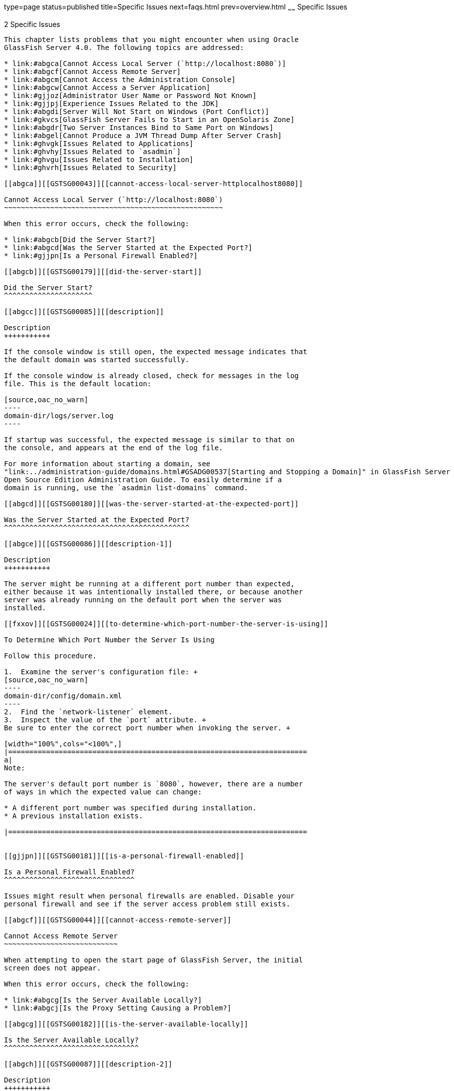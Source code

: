 type=page
status=published
title=Specific Issues
next=faqs.html
prev=overview.html
~~~~~~
Specific Issues
===============

[[GSTSG00003]][[abgbj]]


[[specific-issues]]
2 Specific Issues
-----------------

This chapter lists problems that you might encounter when using Oracle
GlassFish Server 4.0. The following topics are addressed:

* link:#abgca[Cannot Access Local Server (`http://localhost:8080`)]
* link:#abgcf[Cannot Access Remote Server]
* link:#abgcm[Cannot Access the Administration Console]
* link:#abgcw[Cannot Access a Server Application]
* link:#gjjoz[Administrator User Name or Password Not Known]
* link:#gjjpj[Experience Issues Related to the JDK]
* link:#abgdi[Server Will Not Start on Windows (Port Conflict)]
* link:#gkvcs[GlassFish Server Fails to Start in an OpenSolaris Zone]
* link:#abgdr[Two Server Instances Bind to Same Port on Windows]
* link:#abgel[Cannot Produce a JVM Thread Dump After Server Crash]
* link:#ghvgk[Issues Related to Applications]
* link:#ghvhy[Issues Related to `asadmin`]
* link:#ghvgu[Issues Related to Installation]
* link:#ghvrh[Issues Related to Security]

[[abgca]][[GSTSG00043]][[cannot-access-local-server-httplocalhost8080]]

Cannot Access Local Server (`http://localhost:8080`)
~~~~~~~~~~~~~~~~~~~~~~~~~~~~~~~~~~~~~~~~~~~~~~~~~~~~

When this error occurs, check the following:

* link:#abgcb[Did the Server Start?]
* link:#abgcd[Was the Server Started at the Expected Port?]
* link:#gjjpn[Is a Personal Firewall Enabled?]

[[abgcb]][[GSTSG00179]][[did-the-server-start]]

Did the Server Start?
^^^^^^^^^^^^^^^^^^^^^

[[abgcc]][[GSTSG00085]][[description]]

Description
+++++++++++

If the console window is still open, the expected message indicates that
the default domain was started successfully.

If the console window is already closed, check for messages in the log
file. This is the default location:

[source,oac_no_warn]
----
domain-dir/logs/server.log
----

If startup was successful, the expected message is similar to that on
the console, and appears at the end of the log file.

For more information about starting a domain, see
"link:../administration-guide/domains.html#GSADG00537[Starting and Stopping a Domain]" in GlassFish Server
Open Source Edition Administration Guide. To easily determine if a
domain is running, use the `asadmin list-domains` command.

[[abgcd]][[GSTSG00180]][[was-the-server-started-at-the-expected-port]]

Was the Server Started at the Expected Port?
^^^^^^^^^^^^^^^^^^^^^^^^^^^^^^^^^^^^^^^^^^^^

[[abgce]][[GSTSG00086]][[description-1]]

Description
+++++++++++

The server might be running at a different port number than expected,
either because it was intentionally installed there, or because another
server was already running on the default port when the server was
installed.

[[fxxov]][[GSTSG00024]][[to-determine-which-port-number-the-server-is-using]]

To Determine Which Port Number the Server Is Using

Follow this procedure.

1.  Examine the server's configuration file: +
[source,oac_no_warn]
----
domain-dir/config/domain.xml
----
2.  Find the `network-listener` element.
3.  Inspect the value of the `port` attribute. +
Be sure to enter the correct port number when invoking the server. +

[width="100%",cols="<100%",]
|=======================================================================
a|
Note:

The server's default port number is `8080`, however, there are a number
of ways in which the expected value can change:

* A different port number was specified during installation.
* A previous installation exists.

|=======================================================================


[[gjjpn]][[GSTSG00181]][[is-a-personal-firewall-enabled]]

Is a Personal Firewall Enabled?
^^^^^^^^^^^^^^^^^^^^^^^^^^^^^^^

Issues might result when personal firewalls are enabled. Disable your
personal firewall and see if the server access problem still exists.

[[abgcf]][[GSTSG00044]][[cannot-access-remote-server]]

Cannot Access Remote Server
~~~~~~~~~~~~~~~~~~~~~~~~~~~

When attempting to open the start page of GlassFish Server, the initial
screen does not appear.

When this error occurs, check the following:

* link:#abgcg[Is the Server Available Locally?]
* link:#abgcj[Is the Proxy Setting Causing a Problem?]

[[abgcg]][[GSTSG00182]][[is-the-server-available-locally]]

Is the Server Available Locally?
^^^^^^^^^^^^^^^^^^^^^^^^^^^^^^^^

[[abgch]][[GSTSG00087]][[description-2]]

Description
+++++++++++

If the server cannot be accessed from the web, but it is running
locally, then the server is actually running.

[[abgci]][[GSTSG00088]][[solution]]

Solution
++++++++

Verify that the server is running locally.

[[fxxod]][[GSTSG00025]][[to-verify-that-the-server-is-running-locally]]

To Verify That the Server Is Running Locally

Follow this procedure.

1.  Log on to the host where the server is running.
2.  Go to the local web page. For example, if `8080` is the default
port, go to: +
[source,oac_no_warn]
----
http://localhost:8080/
----
If the start page does appear, the web connection is encountering a
problem that prevents accessing the server remotely. If the start page
does not appear, see link:#abgcb[Did the Server Start?].

[[abgcj]][[GSTSG00183]][[is-the-proxy-setting-causing-a-problem]]

Is the Proxy Setting Causing a Problem?
^^^^^^^^^^^^^^^^^^^^^^^^^^^^^^^^^^^^^^^

[[abgck]][[GSTSG00089]][[description-3]]

Description
+++++++++++

The server should be accessible directly from the host on which it is
running (`localhost`); for example, using the default port `8080`:

[source,oac_no_warn]
----
http://localhost:8080/
----

[[abgcl]][[GSTSG00090]][[solution-1]]

Solution
++++++++

A server instance running on `localhost` might not be accessible if the
server host machine is connected to the web through a proxy. To solve
this problem, do one of the following:

* Set the browser to bypass the proxy server when accessing `localhost`.
Refer to the browser's help system for information about how to do this.
* Use the fully-qualified host name or IP address of your system; for
example: +
[source,oac_no_warn]
----
http://myhost.mydomain.com:8080/
----
* Create an entry in the system's hosts file (for example, pointing
`127.0.0.1` to `localhost`; `127.0.0.1` is not proxied).


[width="100%",cols="<100%",]
|=======================================================================
a|
Note:

To determine the host name for the `localhost` machine, type `hostname`
at the command prompt.

|=======================================================================


[[abgcm]][[GSTSG00045]][[cannot-access-the-administration-console]]

Cannot Access the Administration Console
~~~~~~~~~~~~~~~~~~~~~~~~~~~~~~~~~~~~~~~~

The Administration Console provides a graphical interface for
administrative functions. If the Administration Console is not
accessible, check the following:

* link:#abgcn[Is the Application Server Running?]
* link:#abgcq[Is the Administration Console Running on the Expected
Port?]

For more information about the Administration Console, see
"link:../administration-guide/overview.html#GSADG00698[Administration Console]" in GlassFish Server Open
Source Edition Administration Guide.

[[abgcn]][[GSTSG00184]][[is-the-application-server-running]]

Is the Application Server Running?
^^^^^^^^^^^^^^^^^^^^^^^^^^^^^^^^^^

[[abgco]][[GSTSG00091]][[description-4]]

Description
+++++++++++

The server must be running before the Administration Console can be
accessed.

[[abgcp]][[GSTSG00092]][[solution-2]]

Solution
++++++++

Review the information in link:#abgcb[Did the Server Start?] to
determine if the server is running.

[[abgcq]][[GSTSG00185]][[is-the-administration-console-running-on-the-expected-port]]

Is the Administration Console Running on the Expected Port?
^^^^^^^^^^^^^^^^^^^^^^^^^^^^^^^^^^^^^^^^^^^^^^^^^^^^^^^^^^^

[[abgcr]][[GSTSG00093]][[description-5]]

Description
+++++++++++

The default port number for the Administration Console is `4848`.
However, it could be running on a different port number than expected,
either because it was intentionally installed there, or because that
port was in use when the server was started.

[[abgcs]][[GSTSG00094]][[solution-3]]

Solution
++++++++

Refer to link:#abgcd[Was the Server Started at the Expected Port?] for
guidelines on verifying the port on which the Administration Console is
running. Be sure to enter the correct port number and HTTP protocol when
invoking the Administration Console.

[[abgcw]][[GSTSG00046]][[cannot-access-a-server-application]]

Cannot Access a Server Application
~~~~~~~~~~~~~~~~~~~~~~~~~~~~~~~~~~

If a particular application cannot be accessed through GlassFish Server,
check the following:

* link:#abgcx[Is the Application Server Running?]
* link:#abgda[Was Application Deployment Successful?]

[[abgcx]][[GSTSG00186]][[is-the-application-server-running-1]]

Is the Application Server Running?
^^^^^^^^^^^^^^^^^^^^^^^^^^^^^^^^^^

[[abgcy]][[GSTSG00095]][[description-6]]

Description
+++++++++++

If GlassFish Server is not running, applications are not accessible.

[[abgcz]][[GSTSG00096]][[solution-4]]

Solution
++++++++

Review the information in link:#abgcb[Did the Server Start?] to
determine if the server is running. The server must be running before a
server application can be accessed.

[[abgda]][[GSTSG00187]][[was-application-deployment-successful]]

Was Application Deployment Successful?
^^^^^^^^^^^^^^^^^^^^^^^^^^^^^^^^^^^^^^

[[abgdb]][[GSTSG00097]][[description-7]]

Description
+++++++++++

An application must be successfully deployed before it can be accessed.

[[abgdc]][[GSTSG00098]][[solution-5]]

Solution
++++++++

Verify that the application was successfully deployed. There are several
ways to do this:

* Check the server's log file for related entries: +
[source,oac_no_warn]
----
domain-dir/server.log
----
* Use the `asadmin list-applications` command to determine which
applications are deployed.
* View the Applications page in the Administration Console, accessed by
clicking the Applications node.

For more information about deploying applications, see
"link:../application-deployment-guide/deploying-applications.html#GSDPG00004[Deploying Applications]" in GlassFish Server Open
Source Edition Application Deployment Guide. Also see the Administration
Console online help.

[[gjjoz]][[GSTSG00047]][[administrator-user-name-or-password-not-known]]

Administrator User Name or Password Not Known
~~~~~~~~~~~~~~~~~~~~~~~~~~~~~~~~~~~~~~~~~~~~~

If you have forgotten the administrator user name, you can find it by
inspecting the domain-dir`/config/admin-keyfile` file, where domain-dir
is the directory for the domain. In the default domain, `domain1`, the
file to inspect is domain-dir`/config/admin-keyfile`. For a different
domain, substitute its name in the path.

If you have forgotten the administrator password, one solution is to
create a new domain with the admin username and password that you want,
then copy the entry from the `config/admin-keyfile` file in that new
domain to the other domain.

[[gjjpj]][[GSTSG00048]][[experience-issues-related-to-the-jdk]]

Experience Issues Related to the JDK
~~~~~~~~~~~~~~~~~~~~~~~~~~~~~~~~~~~~

[[gjjpl]][[GSTSG00188]][[description-8]]

Description
^^^^^^^^^^^

You experience JDK-related issues in a variety of circumstances.

[[gjjop]][[GSTSG00189]][[solution-6]]

Solution
^^^^^^^^

GlassFish Server 4.0 requires JDK 6, so check your system for that
dependency.

The minimum (and certified) version of the JDK software that is required
for GlassFish Server depends on the operating system:

* For supported operating systems except Mac OS, the minimum required
version is 1.6.0_17.
* For the Mac OS X operating system, the minimum required version is
1.6.0_15.

Ensure that the required JDK software is installed and that the
`JAVA_HOME` environment variable points to the JDK installation
directory, not the Java Runtime Environment (JRE) software.

Set `JAVA_HOME` and `$JAVA_HOME/bin` in the `PATH` to point to the
supported JDK version.

[[abgdi]][[GSTSG00049]][[server-will-not-start-on-windows-port-conflict]]

Server Will Not Start on Windows (Port Conflict)
~~~~~~~~~~~~~~~~~~~~~~~~~~~~~~~~~~~~~~~~~~~~~~~~

If a message similar to the following is displayed when starting
GlassFish Server on Microsoft Windows, a server port conflict has
occurred:

[source,oac_no_warn]
----
Address already in use
----

This error occurs when another application is running on the GlassFish
Server port (default `8080`), or because a previous instance of
GlassFish Server did not shut down cleanly.

You might also check the following:

* link:#abgdj[Is Another Application Running on the Server's Port?]
* link:#abgdk[Has an Ungraceful Shutdown Occurred on a Previously
Running Server?]

[[abgdj]][[GSTSG00190]][[is-another-application-running-on-the-servers-port]]

Is Another Application Running on the Server's Port?
^^^^^^^^^^^^^^^^^^^^^^^^^^^^^^^^^^^^^^^^^^^^^^^^^^^^

If another application is using the server's port, stop the other
application, then restart GlassFish Server.

[[abgdk]][[GSTSG00191]][[has-an-ungraceful-shutdown-occurred-on-a-previously-running-server]]

Has an Ungraceful Shutdown Occurred on a Previously Running Server?
^^^^^^^^^^^^^^^^^^^^^^^^^^^^^^^^^^^^^^^^^^^^^^^^^^^^^^^^^^^^^^^^^^^

Use the `asadmin stop-domain` command to stop the server, or explicitly
kill the Java process and then restart GlassFish Server.

[[gkvcs]][[GSTSG00050]][[glassfish-server-fails-to-start-in-an-opensolaris-zone]]

GlassFish Server Fails to Start in an OpenSolaris Zone
~~~~~~~~~~~~~~~~~~~~~~~~~~~~~~~~~~~~~~~~~~~~~~~~~~~~~~

[[gkvcx]][[GSTSG00192]][[description-9]]

Description
^^^^^^^^^^^

If GlassFish Server is installed in an OpenSolaris zone, an attempt to
start a domain might fail with the following error message:

[source,oac_no_warn]
----
Waiting for DAS to start ..Error starting domain: domain.
The server exited prematurely with exit code 6.
Before it died, it produced the following output:

UTF ERROR ["../../../src/solaris/instrument/EncodingSupport_md.c":66]:
Failed to complete iconv_open() setup
----

The failure occurs because, by default, an OpenSolaris zone is installed
without language and encoding support, which GlassFish Server requires.

[[gkvdf]][[GSTSG00026]][[resolution-to-enable-glassfish-server-to-run-in-an-opensolaris-zone]]

Resolution: To Enable GlassFish Server to Run in an OpenSolaris Zone
^^^^^^^^^^^^^^^^^^^^^^^^^^^^^^^^^^^^^^^^^^^^^^^^^^^^^^^^^^^^^^^^^^^^

1.  Install the package that provides language and encoding support for
your locale. +
[source,oac_no_warn]
----
$ pkg install package-name
----
package-name::
  The name of the package that provides language and encoding support
  for your locale. For example, the name of the package that provides
  language and encoding support for the US English locale is
  `SUNWlang-enUS`.
2.  Set the `LANG` environment variable to the code for your locale. +
For example, if your locale is US English, set the `LANG` environment
variable to `en_US.UTF-8`.

[[abgdr]][[GSTSG00051]][[two-server-instances-bind-to-same-port-on-windows]]

Two Server Instances Bind to Same Port on Windows
~~~~~~~~~~~~~~~~~~~~~~~~~~~~~~~~~~~~~~~~~~~~~~~~~

[[abgds]][[GSTSG00193]][[description-10]]

Description
^^^^^^^^^^^

This problem occurs on Windows XP systems with GlassFish Server
software, and is due to a known Windows security flaw rather than a
problem with GlassFish Server itself.

The problem occurs when two or more instances of GlassFish Server are
created using the same port number for the `instanceport` option; for
example:

[source,oac_no_warn]
----
asadmin create-domain -adminport 5001 options -instanceport 6001 domain
asadmin create-domain -adminport 5002 options -instanceport 6001 domain
----

When the two domains are started on a UNIX or Linux system, a port
conflict error is thrown and the second instance fails to start.
However, when the two domains are started on Windows XP, no error is
thrown, both server instances start, but only the first instance is
accessible at the specified port. When that first server instance is
subsequently shut down, the second instance then becomes accessible.
Moreover, when both instances are running, the Windows `netstat` command
only reports the first instance.

[[fxxyd]][[GSTSG00194]][[solution-7]]

Solution
^^^^^^^^

Be sure to use unique port numbers for all server instances on Windows
systems.

[[abgel]][[GSTSG00052]][[cannot-produce-a-jvm-thread-dump-after-server-crash]]

Cannot Produce a JVM Thread Dump After Server Crash
~~~~~~~~~~~~~~~~~~~~~~~~~~~~~~~~~~~~~~~~~~~~~~~~~~~

[[abgem]][[GSTSG00195]][[description-11]]

Description
^^^^^^^^^^^

If GlassFish Server crashes, the server dumps a core file and, by
default, restarts with the `-Xrs` flag, which prevents the dump of a JVM
thread dump.

[[fxxyw]][[GSTSG00196]][[solution-8]]

Solution
^^^^^^^^

[[ghylc]][[GSTSG00027]][[to-obtain-a-server-thread-dump]]

To Obtain a Server Thread Dump
++++++++++++++++++++++++++++++

Type the following command:

[source,oac_no_warn]
----
asadmin generate-jvm-report --type=thread
----

[[sthref4]]

See Also

link:../reference-manual/generate-jvm-report.html#GSRFM00138[`generate-jvm-report`(1)]

[[ghvgk]][[GSTSG00053]][[issues-related-to-applications]]

Issues Related to Applications
~~~~~~~~~~~~~~~~~~~~~~~~~~~~~~

[[abgee]][[GSTSG00197]][[cannot-undeploy-or-redeploy-application-with-open-streams-to-jar-files-windows]]

Cannot Undeploy or Redeploy Application With Open Streams to `jar` Files
(Windows)
^^^^^^^^^^^^^^^^^^^^^^^^^^^^^^^^^^^^^^^^^^^^^^^^^^^^^^^^^^^^^^^^^^^^^^^^^^^^^^^^^^

[[abgef]][[GSTSG00099]][[description-12]]

Description
+++++++++++

On Windows systems, after running an application, subsequent attempts to
undeploy it or redeploy it throw exceptions about the server being
unable to delete a file or rename a directory.

On Windows systems, an application may use `getClass().getResource` or
`getResourceAsStream` methods to locate a resource inside the
application, particularly in `jar` files that are in the application or
accessible to it. If the streams remain open, subsequent attempts to
redeploy or undeploy the application can fail. In addition, the Java
runtime by default caches streams to `jar` files for performance
reasons.

[[fxxyr]][[GSTSG00100]][[solution-9]]

Solution
++++++++

Be sure to close streams opened by your applications. Also, if an
application needs to be redeployed or undeployed repeatedly, and also
needs to obtain a resource from a `jar` file using `getResource` or
`getResourceAsStream`, consider using `getClass().getResource`, which
returns a URL object, then invoke the `url.setUseCaches` method to turn
off caching for that `jar` file, and use `url.getInputStream()` to
obtain the stream.

Although turning off caching for access to the `jar` file can slow
performance, this approach does allow the application to be undeployed
or redeployed. Note also that if the `getClass().getResourceAsStream`
method is used instead, then the `jar` file in which the resource is
located is cached (this is the default Java runtime setting) and remains
open until the server is stopped.

[[gldbk]][[GSTSG00198]][[maxpermgen-exception]]

`MaxPermGen` Exception
^^^^^^^^^^^^^^^^^^^^^^

[[gldbn]][[GSTSG00101]][[description-13]]

Description
+++++++++++

Application servers such as GlassFish Server allow you to redeploy an
application without restarting the server. Simply make the change in
your source code, compile the source, and redeploy the application.

Each application is loaded using its own classloader. When you undeploy
an application, its classloader is discarded with all the classes it
loaded and is garbage collected sooner or later. However, if there's a
reference from outside an application to an object in the application
loaded by the application's classloader, that object can't be garbage
collected. The reference holds the object in memory.

The memory in the Virtual Machine is divided into a number of regions.
One of these regions is `PermGen`. It's an area of memory used to (among
other things) load class files. The size of this memory region is fixed;
it does not change when the VM is running. You can specify the size of
this region with a command line switch: `-XX:MaxPermSize`. Setting the
`-Xmx` parameter does not help: this parameter only specifies the total
heap size and does not affect the size of the `PermGen` region.

If you keep loading new classes that can't be garbage collected because
of references to them from outside the application, the VM runs out of
space in the `PermGen` region, even if there's plenty of memory
available. This is called a classloader leak. The resulting exception is
`java.lang.OutOfMemoryError: PermGen space`.

The `java.lang.String.intern()` method also allocates memory in the
`PermGen` region. If your application uses this method with strings and
holds references to these strings, thereby making garbage collection
impossible, your application may cause the same `PermGen space`
exception.

[[gldbw]][[GSTSG00102]][[solution-10]]

Solution
++++++++

Classloader leaks are difficult to diagnose. Most profilers list leaked
objects but don't highlight the ones causing classloader leaks. Most
profilers also stop tracing as soon as they reach a class object or
classloader.

One diagnostic approach involves undeploying the application and
triggering a memory dump using the JDK 6.0 `jmap` tool. Then you can use
the JDK 6.0 `jhat` tool to analyze the dump. The simplest analysis is to
list all instances of `java.lang.Class` and look for class objects that
have many instances. This is a sign that the class has been loaded
multiple times without being garbage collected.

If you're willing to modify the `jhat` code, you can perform more
refined queries. For example:

* Trace references to a classloader from all the instances of the
classes it loaded.
* Generate a list of all classloader instances that have loaded an
identical set of classes.
* Find classloader instances whose only strong-reference chains from the
root set go through instances of classes loaded by those classloaders.
These are called orphaned classloaders.

To override the original `jhat` code, put the JAR file of the modified
`jhat` code in the `lib/ext` directory of the JDK.

[[ghvhy]][[GSTSG00054]][[issues-related-to-asadmin]]

Issues Related to `asadmin`
~~~~~~~~~~~~~~~~~~~~~~~~~~~

[[ghvhi]][[GSTSG00199]][[asadmin-start-domain-command-fails]]

`asadmin` `start-domain` Command Fails
^^^^^^^^^^^^^^^^^^^^^^^^^^^^^^^^^^^^^^

The command `asadmin start-domain` fails with the following error:

[source,oac_no_warn]
----
There is more than one domain...
----

[[gjkph]][[GSTSG00103]][[description-14]]

Description
+++++++++++

When issued with no arguments, the command `asadmin start-domain` fails.

This error occurs when there is more than one domain in the domains
directory, none of them is named `domain1,` and no domain is specified
with the `start-domain` command.

[[gjkoy]][[GSTSG00104]][[solution-11]]

Solution
++++++++

Specify the domain when issuing the `start-domain` command:

[source,oac_no_warn]
----
asadmin start-domain domain-name
----

For example:

[source,oac_no_warn]
----
asadmin start-domain mycustomdomain
----

[[ghvhx]][[GSTSG00200]][[cannot-stop-domain-using-asadmin-stop-domain]]

Cannot Stop Domain Using `asadmin` `stop-domain`
^^^^^^^^^^^^^^^^^^^^^^^^^^^^^^^^^^^^^^^^^^^^^^^^

[[ghvhl]][[GSTSG00105]][[description-15]]

Description
+++++++++++

You cannot stop the domain using the `asadmin` `stop-domain` command.

[[ghvha]][[GSTSG00106]][[solution-12]]

Solution
++++++++

Look for error messages that display in the console when you issue the
command.

Search the `server.log` file for error messages related to your
inability to stop the domain.

[[ghvgu]][[GSTSG00055]][[issues-related-to-installation]]

Issues Related to Installation
~~~~~~~~~~~~~~~~~~~~~~~~~~~~~~

[[gjjnu]][[GSTSG00201]][[installation-hangs-during-update-tool-configuration]]

Installation Hangs During Update Tool Configuration
^^^^^^^^^^^^^^^^^^^^^^^^^^^^^^^^^^^^^^^^^^^^^^^^^^^

[[giqjt]][[GSTSG00107]][[description-16]]

Description
+++++++++++

Installation hangs more than five minutes during Update Tool
configuration.

[[giqle]][[GSTSG00108]][[solution-13]]

Solution
++++++++

Cancel the installation and run the installation program again, but this
time deselect the Install Update Tool check box. Update Tool can be
installed later from as-install`/bin/`. For more information about
Update Tool, see "link:../administration-guide/toc.html#GSADG00701[Update Tool]" in GlassFish Server
Open Source Edition Administration Guide. For general information about
GlassFish Serverinstallation, see the link:../installation-guide/toc.html#GSING[GlassFish Server Open
Source Edition Installation Guide].


[width="100%",cols="<100%",]
|=======================================================================
a|
Note:

Update Tool differs from Upgrade Tool, which is used to migrate the
configuration and deployed applications from an earlier version of
GlassFish Server to the current version. For more information about
Upgrade Tool and upgrading, see the link:../upgrade-guide/toc.html#GSUPG[GlassFish Server Open
Source Edition Upgrade Guide].

|=======================================================================


[[gjjob]][[GSTSG00202]][[glassfish-server-components-not-removed-during-uninstallation]]

GlassFish Server Components Not Removed During Uninstallation
^^^^^^^^^^^^^^^^^^^^^^^^^^^^^^^^^^^^^^^^^^^^^^^^^^^^^^^^^^^^^

[[gjjoh]][[GSTSG00109]][[description-17]]

Description
+++++++++++

Not all GlassFish Server directories are automatically removed by the
uninstallation program. Some directories and files remain after
uninstalling.

[[gjjnk]][[GSTSG00110]][[solution-14]]

Solution
++++++++

Examine the remaining directories and remove any files or directories
that you do not want, including hidden directories prefixed with a dot.
It is safe to remove uninstallation and installation log files after you
have examined them.

For information related to uninstallation, see
"link:../installation-guide/uninstalling.html#GSING00003[Uninstalling GlassFish Server 3.1]" in GlassFish
Server Open Source Edition Installation Guide.

[[ghvrh]][[GSTSG00056]][[issues-related-to-security]]

Issues Related to Security
~~~~~~~~~~~~~~~~~~~~~~~~~~

[[abgjt]][[GSTSG00203]][[java.security.accesscontrolexception-access-denied-error]]

`java.security.AccessControlException`: Access Denied Error
^^^^^^^^^^^^^^^^^^^^^^^^^^^^^^^^^^^^^^^^^^^^^^^^^^^^^^^^^^^

[[abgju]][[GSTSG00111]][[description-18]]

Description
+++++++++++

The following error occurs from an application client, or appears in the
`server.log` file:

[source,oac_no_warn]
----
java.security.AccessControlException: access denied
(java.util.PropertyPermission name write...)
----

There is a permissions issue in the policy files. Either the
`client.policy` file for the application client or the `server.policy`
file for server side components does not have permission to set the
property.

[[fxxzk]][[GSTSG00112]][[solution-15]]

Solution
++++++++

Add the permission in `client.policy` (for the application client), or
in `server.policy` (for web modules) for the application that needs to
set the property. By default, applications only have read permission for
properties.

For example, to grant read/write permission for all files in the
codebase directory, add or append the following to `client.policy` or
`server.policy`:

[source,oac_no_warn]
----
grant codeBase "file:/.../build/sparc_SunOS/sec/-" {
   permission java.util.PropertyPermission "*", "read,write";
 };
----

[[abgka]][[GSTSG00204]][[mutual-authentication-not-working-with-the-application-client]]

Mutual Authentication Not Working With the Application Client
^^^^^^^^^^^^^^^^^^^^^^^^^^^^^^^^^^^^^^^^^^^^^^^^^^^^^^^^^^^^^

[[abgkb]][[GSTSG00113]][[description-19]]

Description
+++++++++++

This failure can occur when the keystore and truststore properties are
not set properly.

[[fxxzu]][[GSTSG00114]][[solution-16]]

Solution
++++++++

Set the following properties on the JVM:

[source,oac_no_warn]
----
javax.net.ssl.keyStore=
<keystore-file-path>;javax.net.ssl.trustStore=<truststore-file-path>
----

To use the application client, set the environment variable `VMARGS` to
the following value:

[source,oac_no_warn]
----
-Djavax.net.ssl.keyStore=${admin.domain.dir}/${admin.domain}/config/keystore.jks
-Djavax.net.ssl.trustStore=${admin.domain.dir}/${admin.domain}/config/cacerts.jks
----
